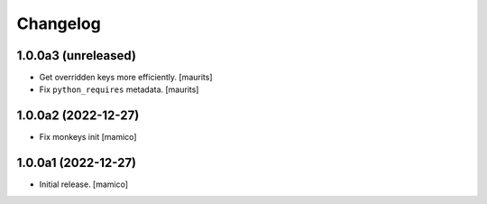 Changelog
=========


1.0.0a3 (unreleased)
--------------------

- Get overridden keys more efficiently.
  [maurits]

- Fix ``python_requires`` metadata.
  [maurits]


1.0.0a2 (2022-12-27)
--------------------

- Fix monkeys init
  [mamico]


1.0.0a1 (2022-12-27)
--------------------

- Initial release.
  [mamico]
